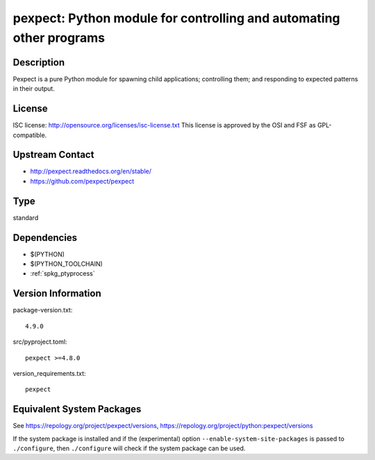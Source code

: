 .. _spkg_pexpect:

pexpect: Python module for controlling and automating other programs
==============================================================================

Description
-----------

Pexpect is a pure Python module for spawning child applications;
controlling them; and responding to expected patterns in their output.

License
-------

ISC license: http://opensource.org/licenses/isc-license.txt This license
is approved by the OSI and FSF as GPL-compatible.


Upstream Contact
----------------

- http://pexpect.readthedocs.org/en/stable/
- https://github.com/pexpect/pexpect


Type
----

standard


Dependencies
------------

- $(PYTHON)
- $(PYTHON_TOOLCHAIN)
- :ref:`spkg_ptyprocess`

Version Information
-------------------

package-version.txt::

    4.9.0

src/pyproject.toml::

    pexpect >=4.8.0

version_requirements.txt::

    pexpect


Equivalent System Packages
--------------------------

.. tab:: Arch Linux

   .. CODE-BLOCK:: bash

       $ sudo pacman -S python-pexpect 


.. tab:: conda-forge

   .. CODE-BLOCK:: bash

       $ conda install pexpect 


.. tab:: Fedora/Redhat/CentOS

   .. CODE-BLOCK:: bash

       $ sudo yum install python3-pexpect 


.. tab:: FreeBSD

   .. CODE-BLOCK:: bash

       $ sudo pkg install misc/py-pexpect 


.. tab:: Gentoo Linux

   .. CODE-BLOCK:: bash

       $ sudo emerge dev-python/pexpect 


.. tab:: MacPorts

   .. CODE-BLOCK:: bash

       $ sudo port install py-pexpect 


.. tab:: openSUSE

   .. CODE-BLOCK:: bash

       $ sudo zypper install python3\$\{PYTHON_MINOR\}-pexpect 


.. tab:: Void Linux

   .. CODE-BLOCK:: bash

       $ sudo xbps-install python3-pexpect 



See https://repology.org/project/pexpect/versions, https://repology.org/project/python:pexpect/versions

If the system package is installed and if the (experimental) option
``--enable-system-site-packages`` is passed to ``./configure``, then ``./configure``
will check if the system package can be used.

